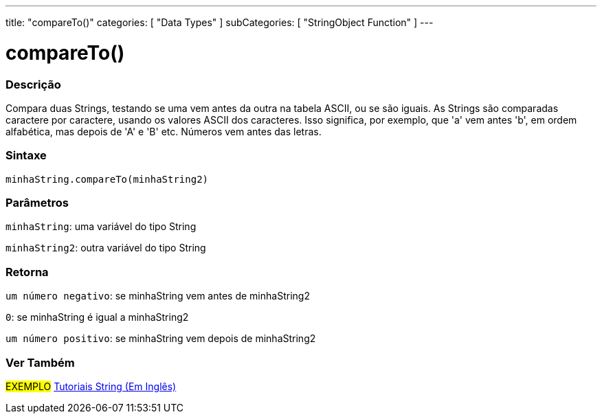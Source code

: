 ---
title: "compareTo()"
categories: [ "Data Types" ]
subCategories: [ "StringObject Function" ]
---

= compareTo()

// OVERVIEW SECTION STARTS
[#overview]
--

[float]
=== Descrição
Compara duas Strings, testando se uma vem antes da outra na tabela ASCII, ou se são iguais. As Strings são comparadas caractere por caractere, usando os valores ASCII dos caracteres. Isso significa, por exemplo, que 'a' vem antes 'b', em ordem alfabética, mas depois de 'A' e 'B' etc. Números vem antes das letras.

[%hardbreaks]


[float]
=== Sintaxe
`minhaString.compareTo(minhaString2)`

[float]
=== Parâmetros
`minhaString`: uma variável do tipo String

`minhaString2`: outra variável do tipo String


[float]
=== Retorna
`um número negativo`: se minhaString vem antes de minhaString2

`0`: se minhaString é igual a minhaString2

`um número positivo`: se minhaString vem depois de minhaString2
--

// OVERVIEW SECTION ENDS



// HOW TO USE SECTION ENDS


// SEE ALSO SECTION
[#see_also]
--

[float]
=== Ver Também

[role="example"]
#EXEMPLO# https://www.arduino.cc/en/Tutorial/BuiltInExamples#strings[Tutoriais String (Em Inglês)^] +
--
// SEE ALSO SECTION ENDS
